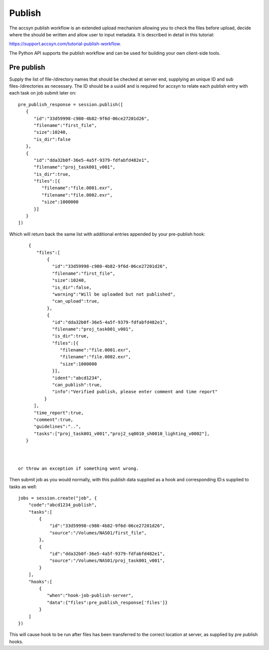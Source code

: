 ..
    :copyright: Copyright (c) 2022 accsyn

.. _publish:

*******
Publish
*******

The accsyn publish workflow is an extended upload mechanism allowing you to check the files before upload, decide where the should be written and allow user to input metadata. It is described in detail in this tutorial:


`https://support.accsyn.com/tutorial-publish-workflow <https://support.accsyn.com/tutorial-publish-workflow>`_.


The Python API supports the publish workflow and can be used for building your own client-side tools.


Pre publish
===========

Supply the list of file-/directory names that should be checked at server end, supplying an unique ID and
sub files-/directories as necessary.  The ID should be a uuid4 and is required for accsyn to relate each
publish entry with each task on job submit later on::

    pre_publish_response = session.publish([
       {
          "id":"33d59998-c980-4b82-9f6d-06ce27201d26",
          "filename":"first_file",
          "size":10240,
          "is_dir":false
       },
       {
          "id":"dda32b0f-36e5-4a5f-9379-fdfabfd482e1",
          "filename":"proj_task001_v001",
          "is_dir":true,
          "files":[{
             "filename":"file.0001.exr",
             "filename":"file.0002.exr",
             "size":1000000
          }]
       }
    ])


Which will return back the same list with additional entries appended by your pre-publish hook::

     {
        "files":[
            {
              "id":"33d59998-c980-4b82-9f6d-06ce27201d26",
              "filename":"first_file",
              "size":10240,
              "is_dir":false,
              "warning":"Will be uploaded but not published",
              "can_upload":true,
            },
            {
              "id":"dda32b0f-36e5-4a5f-9379-fdfabfd482e1",
              "filename":"proj_task001_v001",
              "is_dir":true,
              "files":[{
                 "filename":"file.0001.exr",
                 "filename":"file.0002.exr",
                 "size":1000000
              }],
              "ident":"abcd1234",
              "can_publish":true,
              "info":"Verified publish, please enter comment and time report"
           }
       ],
       "time_report":true,
       "comment":true,
       "guidelines":"..",
       "tasks":["proj_task001_v001","proj2_sq0010_sh0010_lighting_v0002"],
    }



 or throw an exception if something went wrong.

Then submit job as you would normally, with this publish data supplied as a hook
and corresponding ID:s supplied to tasks as well::

    jobs = session.create("job", {
        "code":"abcd1234_publish",
        "tasks":[
            {
                "id":"33d59998-c980-4b82-9f6d-06ce27201d26",
                "source":"/Volumes/NAS01/first_file",
            },
            {
                "id":"dda32b0f-36e5-4a5f-9379-fdfabfd482e1",
                "source":"/Volumes/NAS01/proj_task001_v001",
            }
        ],
        "hooks":[
            {
               "when":"hook-job-publish-server",
               "data":{"files":pre_publish_response['files']}
            }
        ]
    })

This will cause hook to be run after files has been transferred to the correct location at server, as supplied by pre publish hooks.


